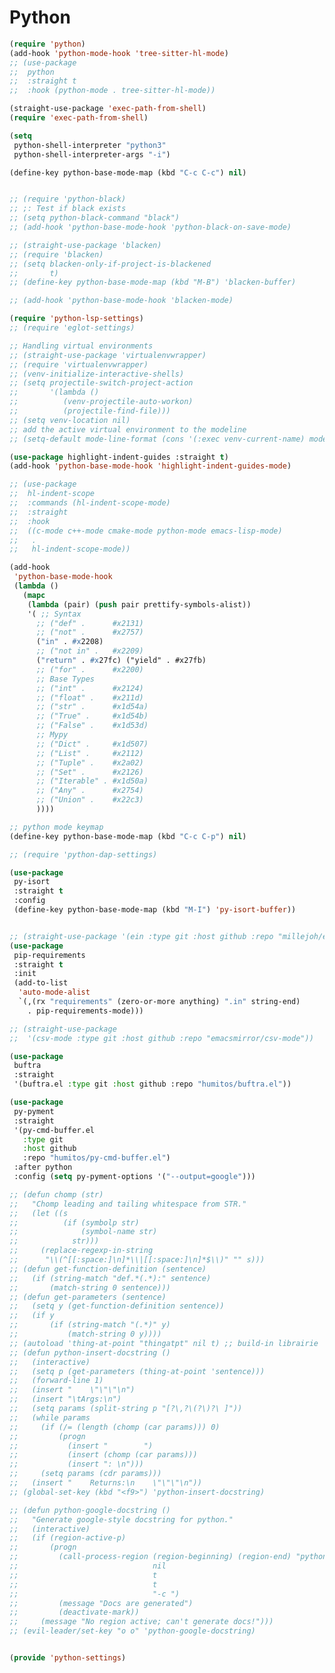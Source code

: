 * Python
#+PROPERTY: header-args:emacs-lisp :load yes

#+begin_src emacs-lisp
(require 'python)
(add-hook 'python-mode-hook 'tree-sitter-hl-mode)
;; (use-package
;;  python
;;  :straight t
;;  :hook (python-mode . tree-sitter-hl-mode))

(straight-use-package 'exec-path-from-shell)
(require 'exec-path-from-shell)

(setq
 python-shell-interpreter "python3"
 python-shell-interpreter-args "-i")

(define-key python-base-mode-map (kbd "C-c C-c") nil)


;; (require 'python-black)
;; ;: Test if black exists
;; (setq python-black-command "black")
;; (add-hook 'python-base-mode-hook 'python-black-on-save-mode)

;; (straight-use-package 'blacken)
;; (require 'blacken)
;; (setq blacken-only-if-project-is-blackened
;;       t)
;; (define-key python-base-mode-map (kbd "M-B") 'blacken-buffer)

;; (add-hook 'python-base-mode-hook 'blacken-mode)

(require 'python-lsp-settings)
;; (require 'eglot-settings)

;; Handling virtual environments
;; (straight-use-package 'virtualenvwrapper)
;; (require 'virtualenvwrapper)
;; (venv-initialize-interactive-shells)
;; (setq projectile-switch-project-action
;;       '(lambda ()
;;          (venv-projectile-auto-workon)
;;          (projectile-find-file)))
;; (setq venv-location nil)
;; add the active virtual environment to the modeline
;; (setq-default mode-line-format (cons '(:exec venv-current-name) mode-line-format))

(use-package highlight-indent-guides :straight t)
(add-hook 'python-base-mode-hook 'highlight-indent-guides-mode)

;; (use-package
;;  hl-indent-scope
;;  :commands (hl-indent-scope-mode)
;;  :straight
;;  :hook
;;  ((c-mode c++-mode cmake-mode python-mode emacs-lisp-mode)
;;   .
;;   hl-indent-scope-mode))

(add-hook
 'python-base-mode-hook
 (lambda ()
   (mapc
    (lambda (pair) (push pair prettify-symbols-alist))
    '( ;; Syntax
      ;; ("def" .      #x2131)
      ;; ("not" .      #x2757)
      ("in" . #x2208)
      ;; ("not in" .   #x2209)
      ("return" . #x27fc) ("yield" . #x27fb)
      ;; ("for" .      #x2200)
      ;; Base Types
      ;; ("int" .      #x2124)
      ;; ("float" .    #x211d)
      ;; ("str" .      #x1d54a)
      ;; ("True" .     #x1d54b)
      ;; ("False" .    #x1d53d)
      ;; Mypy
      ;; ("Dict" .     #x1d507)
      ;; ("List" .     #x2112)
      ;; ("Tuple" .    #x2a02)
      ;; ("Set" .      #x2126)
      ;; ("Iterable" . #x1d50a)
      ;; ("Any" .      #x2754)
      ;; ("Union" .    #x22c3)
      ))))

;; python mode keymap
(define-key python-base-mode-map (kbd "C-c C-p") nil)

;; (require 'python-dap-settings)

(use-package
 py-isort
 :straight t
 :config
 (define-key python-base-mode-map (kbd "M-I") 'py-isort-buffer))


;; (straight-use-package '(ein :type git :host github :repo "millejoh/emacs-ipython-notebook"))
(use-package
 pip-requirements
 :straight t
 :init
 (add-to-list
  'auto-mode-alist
  `(,(rx "requirements" (zero-or-more anything) ".in" string-end)
    . pip-requirements-mode)))

;; (straight-use-package
;;  '(csv-mode :type git :host github :repo "emacsmirror/csv-mode"))

(use-package
 buftra
 :straight
 '(buftra.el :type git :host github :repo "humitos/buftra.el"))

(use-package
 py-pyment
 :straight
 '(py-cmd-buffer.el
   :type git
   :host github
   :repo "humitos/py-cmd-buffer.el")
 :after python
 :config (setq py-pyment-options '("--output=google")))

;; (defun chomp (str)
;;   "Chomp leading and tailing whitespace from STR."
;;   (let ((s
;;          (if (symbolp str)
;;              (symbol-name str)
;;            str)))
;;     (replace-regexp-in-string
;;      "\\(^[[:space:]\n]*\\|[[:space:]\n]*$\\)" "" s)))
;; (defun get-function-definition (sentence)
;;   (if (string-match "def.*(.*):" sentence)
;;       (match-string 0 sentence)))
;; (defun get-parameters (sentence)
;;   (setq y (get-function-definition sentence))
;;   (if y
;;       (if (string-match "(.*)" y)
;;           (match-string 0 y))))
;; (autoload 'thing-at-point "thingatpt" nil t) ;; build-in librairie
;; (defun python-insert-docstring ()
;;   (interactive)
;;   (setq p (get-parameters (thing-at-point 'sentence)))
;;   (forward-line 1)
;;   (insert "    \"\"\"\n")
;;   (insert "\tArgs:\n")
;;   (setq params (split-string p "[?\,?\(?\)?\ ]"))
;;   (while params
;;     (if (/= (length (chomp (car params))) 0)
;;         (progn
;;           (insert "        ")
;;           (insert (chomp (car params)))
;;           (insert ": \n")))
;;     (setq params (cdr params)))
;;   (insert "    Returns:\n    \"\"\"\n"))
;; (global-set-key (kbd "<f9>") 'python-insert-docstring)

;; (defun python-google-docstring ()
;;   "Generate google-style docstring for python."
;;   (interactive)
;;   (if (region-active-p)
;;       (progn
;;         (call-process-region (region-beginning) (region-end) "python3"
;;                              nil
;;                              t
;;                              t
;;                              "-c ")
;;         (message "Docs are generated")
;;         (deactivate-mark))
;;     (message "No region active; can't generate docs!")))
;; (evil-leader/set-key "o o" 'python-google-docstring)


(provide 'python-settings)
#+END_SRC
